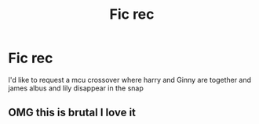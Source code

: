 #+TITLE: Fic rec

* Fic rec
:PROPERTIES:
:Author: Bigcountryp77
:Score: 0
:DateUnix: 1567429979.0
:DateShort: 2019-Sep-02
:FlairText: Request
:END:
I'd like to request a mcu crossover where harry and Ginny are together and james albus and lily disappear in the snap


** OMG this is brutal I love it
:PROPERTIES:
:Author: FedeGK
:Score: 1
:DateUnix: 1567441572.0
:DateShort: 2019-Sep-02
:END:

